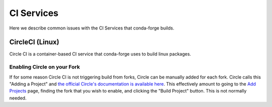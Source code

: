 CI Services
==========================
Here we describe common issues with the CI Services that conda-forge builds.


CircleCI (Linux)
------------------------------
Circle CI is a container-based CI service that conda-forge uses to build
linux packages.

Enabling Circle on your Fork
.............................
If for some reason Circle CI is not triggering build from forks,
Circle can be manually added for each fork. Circle calls this "Adding a Project" and
`the official Circle's documentation is available here <https://circleci.com/docs/getting-started/#add-and-follow-more-projects>`_.
This effectively amount to going to the `Add Projects <https://circleci.com/add-projects>`_
page, finding the fork that you wish to enable, and clicking the "Build Project" button.
This is not normally needed.